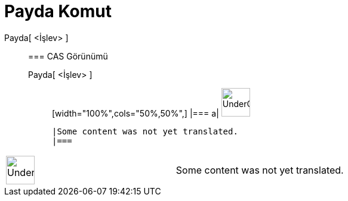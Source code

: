 = Payda Komut
:page-en: commands/Denominator
ifdef::env-github[:imagesdir: /tr/modules/ROOT/assets/images]

Payda[ <İşlev> ]::
  === CAS Görünümü
  Payda[ <İşlev> ];;
  [width="100%",cols="50%,50%",]
  |===
  a|
  image:48px-UnderConstruction.png[UnderConstruction.png,width=48,height=48]

  |Some content was not yet translated.
  |===

[width="100%",cols="50%,50%",]
|===
a|
image:48px-UnderConstruction.png[UnderConstruction.png,width=48,height=48]

|Some content was not yet translated.
|===
